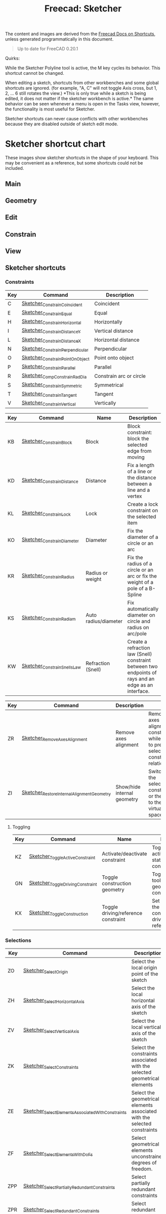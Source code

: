 :PROPERTIES:
:ID:       f862c053-4ebc-4e0b-a459-82dafd2b93d9
:END:
#+TITLE: Freecad: Sketcher
#+CATEGORY: slips
#+TAGS:

The content and images are derived from the [[https://wiki.freecad.org/Sandbox:Keyboard_Shortcuts][Freecad Docs on Shortcuts]], unless
generated programmatically in this document.

#+begin_quote
Up to date for FreeCAD 0.20.1
#+end_quote

Quirks:

While the Sketcher Polyline tool is active, the M key cycles its
behavior. This shortcut cannot be changed.

When editing a sketch, shortcuts from other workbenches and some global
shortcuts are ignored. (for example, "A, C" will not toggle Axis cross,
but 1, 2, ... 6 still rotates the view.) *This is only true while a
sketch is being edited, it does not matter if the sketcher workbench is
active.* The same behavior can be seen whenever a menu is open in the
Tasks view, however, the functionality is most useful for Sketcher.

Sketcher shortcuts can never cause conflicts with other workbenches
because they are disabled outside of sketch edit mode.

* Sketcher shortcut chart

These images show sketcher shortcuts in the shape of your keyboard. This
may be convenient as a reference, but some shortcuts could not be
included.

** Main

[[file:img/sketcher-main.png]]

** Geometry

[[file:img/sketcher-geometry.png]]

** Edit

[[file:img/sketcher-edit.png]]

** Constrain

[[file:img/sketcher-constrain.png]]

** View

[[file:img/sketcher-view.png]]

** Sketcher shortcuts

*** Constraints

| Key | Command                         | Description             |
|-----+---------------------------------+-------------------------|
| C   | [[https://wiki.freecad.org/Sketcher_ConstrainCoincident][Sketcher_ConstrainCoincident]]    | Coincident              |
| E   | [[https://wiki.freecad.org/Sketcher_ConstrainEqual][Sketcher_ConstrainEqual]]         | Equal                   |
| H   | [[https://wiki.freecad.org/Sketcher_ConstrainHorizontal][Sketcher_ConstrainHorizontal]]    | Horizontally            |
| I   | [[https://wiki.freecad.org/Sketcher_ConstrainDistanceY][Sketcher_ConstrainDistanceY]]     | Vertical distance       |
| L   | [[https://wiki.freecad.org/Sketcher_ConstrainDistanceX][Sketcher_ConstrainDistanceX]]     | Horizontal distance     |
| N   | [[https://wiki.freecad.org/Sketcher_ConstrainPerpendicular][Sketcher_ConstrainPerpendicular]] | Perpendicular           |
| O   | [[https://wiki.freecad.org/Sketcher_ConstrainPointOnObject][Sketcher_ConstrainPointOnObject]] | Point onto object       |
| P   | [[https://wiki.freecad.org/Sketcher_ConstrainParallel][Sketcher_ConstrainParallel]]      | Parallel                |
| R   | [[https://wiki.freecad.org/Sketcher_CompConstrainRadDia][Sketcher_CompConstrainRadDia]]    | Constrain arc or circle |
| S   | [[https://wiki.freecad.org/Sketcher_ConstrainSymmetric][Sketcher_ConstrainSymmetric]]     | Symmetrical             |
| T   | [[https://wiki.freecad.org/Sketcher_ConstrainTangent][Sketcher_ConstrainTangent]]       | Tangent                 |
| V   | [[https://wiki.freecad.org/Sketcher_ConstrainVertical][Sketcher_ConstrainVertical]]      | Vertically              |

|-----+-------------------------------------------+-----------------------------+-------------------------------------------------------------------------------------------------------|
| Key | Command                                   | Name                        | Description                                                                                           |
|-----+-------------------------------------------+-----------------------------+-------------------------------------------------------------------------------------------------------|
| KB  | [[https://wiki.freecad.org/Sketcher_ConstrainBlock][Sketcher_ConstrainBlock]]                   | Block                       | Block constraint: block the selected edge from moving                                                 |
| KD  | [[https://wiki.freecad.org/Sketcher_ConstrainDistance][Sketcher_ConstrainDistance]]                | Distance                    | Fix a length of a line or the distance between a line and a vertex                                    |
| KL  | [[https://wiki.freecad.org/Sketcher_ConstrainLock][Sketcher_ConstrainLock]]                    | Lock                        | Create a lock constraint on the selected item                                                         |
| KO  | [[https://wiki.freecad.org/Sketcher_ConstrainDiameter][Sketcher_ConstrainDiameter]]                | Diameter                    | Fix the diameter of a circle or an arc                                                                |
| KR  | [[https://wiki.freecad.org/Sketcher_ConstrainRadius][Sketcher_ConstrainRadius]]                  | Radius or weight            | Fix the radius of a circle or an arc or fix the weight of a pole of a B-Spline                        |
| KS  | [[https://wiki.freecad.org/Sketcher_ConstrainRadiam][Sketcher_ConstrainRadiam]]                  | Auto radius/diameter        | Fix automatically diameter on circle and radius on arc/pole                                           |
| KW  | [[https://wiki.freecad.org/Sketcher_ConstrainSnellsLaw][Sketcher_ConstrainSnellsLaw]]               | Refraction (Snell)          | Create a refraction law (Snell) constraint between two endpoints of rays and an edge as an interface. |


| Key | Command                                   | Description                 |                                                                                               |
|-----+-------------------------------------------+-----------------------------+-----------------------------------------------------------------------------------------------|
| ZR  | [[https://wiki.freecad.org/Sketcher_RemoveAxesAlignment][Sketcher_RemoveAxesAlignment]]              | Remove axes alignment       | Remove axes alignment constraint while trying to preserve selection's constraint relationship |
| ZI  | [[https://wiki.freecad.org/Sketcher_RestoreInternalAlignmentGeometry][Sketcher_RestoreInternalAlignmentGeometry]] | Show/hide internal geometry | Switches the selected constraints or the view to the other virtual space                      |

**** Toggling

| Key | Command                          | Name                                | Description                                                                  |
|-----+----------------------------------+-------------------------------------+------------------------------------------------------------------------------|
| KZ  | [[https://wiki.freecad.org/Sketcher_ToggleActiveConstraint][Sketcher_ToggleActiveConstraint]]  | Activate/deactivate constraint      | Toggles activate/deactivate state for selected constraints                   |
| GN  | [[https://wiki.freecad.org/Sketcher_ToggleDrivingConstraint][Sketcher_ToggleDrivingConstraint]] | Toggle construction geometry        | Toggles the toolbar or selected geometry to/from construction mode           |
| KX  | [[https://wiki.freecad.org/Sketcher_ToggleConstruction][Sketcher_ToggleConstruction]]      | Toggle driving/reference constraint | Set the toolbar, or the selected constraints, into driving or reference mode |

*** Selections

| Key | Command                                          | Description                                                              |
|-----+--------------------------------------------------+--------------------------------------------------------------------------|
| ZO  | [[https://wiki.freecad.org/Sketcher_SelectOrigin][Sketcher_SelectOrigin]]                            | Select the local origin point of the sketch                              |
| ZH  | [[https://wiki.freecad.org/Sketcher_SelectHorizontalAxis][Sketcher_SelectHorizontalAxis]]                    | Select the local horizontal axis of the sketch                           |
| ZV  | [[https://wiki.freecad.org/Sketcher_SelectVerticalAxis][Sketcher_SelectVerticalAxis]]                      | Select the local vertical axis of the sketch                             |
|-----+--------------------------------------------------+--------------------------------------------------------------------------|
| ZK  | [[https://wiki.freecad.org/Sketcher_SelectConstraints][Sketcher_SelectConstraints]]                       | Select the constraints associated with the selected geometrical elements |
| ZE  | [[https://wiki.freecad.org/Sketcher_SelectElementsAssociatedWithConstraints][Sketcher_SelectElementsAssociatedWithConstraints]] | Select the geometrical elements associated with the selected constraints |
| ZF  | [[https://wiki.freecad.org/Sketcher_SelectElementsWithDoFs][Sketcher_SelectElementsWithDoFs]]                  | Select geometrical elements unconstrained degrees of freedom.            |
|-----+--------------------------------------------------+--------------------------------------------------------------------------|
| ZPP | [[https://wiki.freecad.org/index.php?title=Sketcher_SelectPartiallyRedundantConstraints&action=edit&redlink=1][Sketcher_SelectPartiallyRedundantConstraints]]     | Select partially redundant constraints                                   |
| ZPR | [[https://wiki.freecad.org/Sketcher_SelectRedundantConstraints][Sketcher_SelectRedundantConstraints]]              | Select redundant constraints                                             |
|-----+--------------------------------------------------+--------------------------------------------------------------------------|
| ZPC | [[https://wiki.freecad.org/Sketcher_SelectConflictingConstraints][Sketcher_SelectConflictingConstraints]]            | Select Conflicting Constraints                                           |
| ZPM | [[https://wiki.freecad.org/index.php?title=Sketcher_SelectMalformedConstraints&action=edit&redlink=1][Sketcher_SelectMalformedConstraints]]              | Select malformed constraints                                             |

*** Create

Basics

| Key | Command                         | Description                                              |
|-----+---------------------------------+----------------------------------------------------------|
| GY  | [[https://wiki.freecad.org/Sketcher_CreatePoint][Sketcher_CreatePoint]]            | Create a point in the sketch                             |
| GL  | [[https://wiki.freecad.org/Sketcher_CreateLine][Sketcher_CreateLine]]             | Create a line in the sketch                              |
| GM  | [[https://wiki.freecad.org/Sketcher_CreatePolyline][Sketcher_CreatePolyline]]         | Create a polyline in the sketch. 'M' Key cycles behavior |
| GR  | [[https://wiki.freecad.org/Sketcher_CreateRectangle][Sketcher_CreateRectangle]]        | Create a rectangle in the sketch                         |
| GO  | [[https://wiki.freecad.org/Sketcher_CreateOblong][Sketcher_CreateOblong]]           | Create a rounded rectangle in the sketch                 |
| GV  | [[https://wiki.freecad.org/Sketcher_CreateRectangle_Center][Sketcher_CreateRectangle_Center]] | Create a centered rectangle in the sketch                |

Circles, Ellipses and Arcs


| Key | Command                         | Description                                               |
|-----+---------------------------------+-----------------------------------------------------------|
| G   | [[https://wiki.freecad.org/Sketcher_CreateCircle][Sketcher_CreateCircle]]           | Create a circle in the sketch                             |
| G3C | [[https://wiki.freecad.org/Sketcher_Create3PointCircle][Sketcher_Create3PointCircle]]     | Create a circle by 3 perimeter points                     |
| GS  | [[https://wiki.freecad.org/Sketcher_CreateSlot][Sketcher_CreateSlot]]             | Create a slot in the sketch                               |
| G3A | [[https://wiki.freecad.org/Sketcher_Create3PointArc][Sketcher_Create3PointArc]]        | Create an arc by its end points and a point along the arc |
| GA  | [[https://wiki.freecad.org/Sketcher_CreateArc][Sketcher_CreateArc]]              | Create an arc by its center and by its end points         |
| GEA | [[https://wiki.freecad.org/Sketcher_CreateArcOfEllipse][Sketcher_CreateArcOfEllipse]]     | Create an arc of ellipse in the sketch                    |
| GH  | [[https://wiki.freecad.org/Sketcher_CreateArcOfHyperbola][Sketcher_CreateArcOfHyperbola]]   | Create an arc of hyperbola in the sketch                  |
| GJ  | [[https://wiki.freecad.org/Sketcher_CreateArcOfParabola][Sketcher_CreateArcOfParabola]]    | Create an arc of parabola in the sketch                   |
| G3E | [[https://wiki.freecad.org/Sketcher_CreateEllipseBy3Points][Sketcher_CreateEllipseBy3Points]] | Create an ellipse by 3 points in the sketch               |
| GEE | [[https://wiki.freecad.org/Sketcher_CreateEllipseByCenter][Sketcher_CreateEllipseByCenter]]  | Create an ellipse by center in the sketch                 |

Fillets

| Key | Command                    | Description                                                   |
|-----+----------------------------+---------------------------------------------------------------|
| GFF | [[https://wiki.freecad.org/Sketcher_CreateFillet][Sketcher_CreateFillet]]      | Create a fillet between two lines or at a coincident point    |
| GFP | [[https://wiki.freecad.org/Sketcher_CreatePointFillet][Sketcher_CreatePointFillet]] | Fillet that preserves intersection point and most constraints |

B-Spline

| Key | Command                        | Description                                                  |
|-----+--------------------------------+--------------------------------------------------------------|
| GBP | [[https://wiki.freecad.org/Sketcher_CreatePeriodicBSpline][Sketcher_CreatePeriodicBSpline]] | Create a periodic B-spline via control points in the sketch. |
| GBB | [[https://wiki.freecad.org/Sketcher_CreateBSpline][Sketcher_CreateBSpline]]         | Create a B-spline via control points in the sketch.          |

Equilateral Polygons

| Key | Command                       | Description                                  |
|-----+-------------------------------+----------------------------------------------|
| GPR | [[https://wiki.freecad.org/Sketcher_CreateRegularPolygon][Sketcher_CreateRegularPolygon]] | Create a regular polygon in the sketch       |
| GP3 | [[https://wiki.freecad.org/Sketcher_CreateTriangle][Sketcher_CreateTriangle]]       | Create an equilateral triangle in the sketch |
| GP4 | [[https://wiki.freecad.org/Sketcher_CreateSquare][Sketcher_CreateSquare]]         | Create a square in the sketch                |
| GP5 | [[https://wiki.freecad.org/Sketcher_CreatePentagon][Sketcher_CreatePentagon]]       | Create a pentagon in the sketch              |
| GP6 | [[https://wiki.freecad.org/Sketcher_CreateHexagon][Sketcher_CreateHexagon]]        | Create a hexagon in the sketch               |
| GP7 | [[https://wiki.freecad.org/Sketcher_CreateHeptagon][Sketcher_CreateHeptagon]]       | Create a heptagon in the sketch              |
| GP8 | [[https://wiki.freecad.org/Sketcher_CreateOctagon][Sketcher_CreateOctagon]]        | Create an octagon in the sketch              |


*** Other Sketcher Shortcuts

| Key | Command                           | Description                                                                                     |
|-----+-----------------------------------+-------------------------------------------------------------------------------------------------|
| GW  | [[https://wiki.freecad.org/Sketcher_CarbonCopy][Sketcher_CarbonCopy]]               | Copies the geometry of another sketch                                                           |
| ZL  | [[https://wiki.freecad.org/Sketcher_Clone][Sketcher_Clone]]                    | Creates a clone of the geometry taking as reference the last selected point                     |
| GPP | [[https://wiki.freecad.org/Sketcher_CompCreateRegularPolygon][Sketcher_CompCreateRegularPolygon]] | Create a regular polygon in the sketcher                                                        |
| KA  | [[https://wiki.freecad.org/Sketcher_ConstrainAngle][Sketcher_ConstrainAngle]]           | Fix the angle of a line or the angle between two lines                                          |
| ZC  | [[https://wiki.freecad.org/Sketcher_Copy][Sketcher_Copy]]                     | Creates a simple copy of the geometry taking as reference the last selected point               |
| GQ  | [[https://wiki.freecad.org/Sketcher_Extend][Sketcher_Extend]]                   | Extend an edge with respect to the picked position                                              |
| GX  | [[https://wiki.freecad.org/Sketcher_External][Sketcher_External]]                 | Create an edge linked to an external geometry                                                   |
| ZM  | [[https://wiki.freecad.org/Sketcher_Move][Sketcher_Move]]                     | Moves the geometry taking as reference the last selected point                                  |
| ZA  | [[https://wiki.freecad.org/Sketcher_RectangularArray][Sketcher_RectangularArray]]         | Creates a rectangular array pattern of the geometry taking as reference the last selected point |
| GZ  | [[https://wiki.freecad.org/Sketcher_Split][Sketcher_Split]]                    | Show all internal geometry or hide unused internal geometry                                     |
| ZZ  | [[https://wiki.freecad.org/Sketcher_SwitchVirtualSpace][Sketcher_SwitchVirtualSpace]]       | Splits an edge into two while preserving constraints                                            |
| ZS  | [[https://wiki.freecad.org/Sketcher_Symmetry][Sketcher_Symmetry]]                 | Creates symmetric geometry with respect to the last selected line or point                      |
| GT  | [[https://wiki.freecad.org/Sketcher_Trimming][Sketcher_Trimming]]                 | Trim an edge with respect to the picked position                                                |
| QS  | [[https://wiki.freecad.org/Sketcher_ViewSection][Sketcher_ViewSection]]              | When in edit mode, switch between section view and full view.                                   |
| QP  | [[https://wiki.freecad.org/Sketcher_ViewSketch][Sketcher_ViewSketch]]               | When in edit mode, set the camera orientation perpendicular to the sketch plane.                |

*** Unmapped Commands

**** Operate on Sketch

| Command                   | Description                                                                                                                                                                   |
|---------------------------+-------------------------------------------------------------------------------------------------------------------------------------------------------------------------------|
| [[https://wiki.freecad.org/Sketcher_EditSketch][Sketcher_EditSketch]]       | Edit the selected sketch                                                                                                                                                      |
| [[https://wiki.freecad.org/Sketcher_LeaveSketch][Sketcher_LeaveSketch]]      | Finish editing the active sketch                                                                                                                                              |
| [[https://wiki.freecad.org/Sketcher_MapSketch][Sketcher_MapSketch]]        | Set the 'Support' of a sketch. First select the supporting geometry, for example, a face or an edge of a solid object, then call this command, then choose the desired sketch |
| [[https://wiki.freecad.org/Sketcher_MergeSketches][Sketcher_MergeSketches]]    | Create a new sketch from merging two or more selected sketches.                                                                                                               |
| [[https://wiki.freecad.org/Sketcher_MirrorSketch][Sketcher_MirrorSketch]]     | Create a new mirrored sketch for each selected sketch by using the X or Y axes, or the origin point, as mirroring reference.                                                  |
| [[https://wiki.freecad.org/Sketcher_NewSketch][Sketcher_NewSketch]]        | Create a new sketch                                                                                                                                                           |
| [[https://wiki.freecad.org/index.php?title=Sketcher_ProfilesHexagon1&action=edit&redlink=1][Sketcher_ProfilesHexagon1]] | Creates a hexagonal profile in the sketch                                                                                                                                     |
| [[https://wiki.freecad.org/Sketcher_ReorientSketch][Sketcher_ReorientSketch]]   | Place the selected sketch on one of the global coordinate planes. This will clear the 'Support' property, if any.                                                             |
| [[https://wiki.freecad.org/Sketcher_StopOperation][Sketcher_StopOperation]]    | When in edit mode, stop the active operation (drawing, constraining, etc.).                                                                                                   |
| [[https://wiki.freecad.org/Sketcher_ValidateSketch][Sketcher_ValidateSketch]]   | Validate a sketch by looking at missing coincidences, invalid constraints, degenerated geometry, etc.                                                                         |

**** Create

| Command                       | Description                                                                 |
|-------------------------------+-----------------------------------------------------------------------------|
| [[https://wiki.freecad.org/index.php?title=Sketcher_CompCopy&action=edit&redlink=1][Sketcher_CompCopy]]             | Creates a clone of the geometry taking as reference the last selected point |
| [[https://wiki.freecad.org/Sketcher_CompCreateArc][Sketcher_CompCreateArc]]        | Create an arc in the sketcher                                               |
| [[https://wiki.freecad.org/Sketcher_CompCreateBSpline][Sketcher_CompCreateBSpline]]    | Create a B-spline in the sketch                                             |
| [[https://wiki.freecad.org/Sketcher_CompCreateCircle][Sketcher_CompCreateCircle]]     | Create a circle in the sketcher                                             |
| [[https://wiki.freecad.org/Sketcher_CompCreateConic][Sketcher_CompCreateConic]]      | Create a conic in the sketch                                                |
| [[https://wiki.freecad.org/Sketcher_CompCreateFillets][Sketcher_CompCreateFillets]]    | Create a fillet between two lines                                           |
| [[https://wiki.freecad.org/Sketcher_CompCreateRectangles][Sketcher_CompCreateRectangles]] | Creates a rectangle in the sketch                                           |


**** Delete

| Command                       | Description                                                                                        |
|-------------------------------+----------------------------------------------------------------------------------------------------|
| [[https://wiki.freecad.org/Sketcher_DeleteAllConstraints][Sketcher_DeleteAllConstraints]] | Delete all constraints in the sketch                                                               |
| [[https://wiki.freecad.org/Sketcher_DeleteAllGeometry][Sketcher_DeleteAllGeometry]]    | Delete all geometry and constraints in the current sketch, with the exception of external geometry |

**** B-Spline

| Command                                         | Name                                    | Description                                                                             |
|-------------------------------------------------+-----------------------------------------+-----------------------------------------------------------------------------------------|
| [[https://wiki.freecad.org/Sketcher_BSplineComb][Sketcher_BSplineComb]]                            | Show/hide B-spline curvature comb       | Switches between showing and hiding the curvature comb for all B-splines                |
| [[https://wiki.freecad.org/index.php?title=Sketcher_BSplineConvertToNURBS&action=edit&redlink=1][Sketcher_BSplineConvertToNURBS]]                  | Convert geometry to B-spline            | Converts the selected geometry to a B-spline                                            |
| [[https://wiki.freecad.org/Sketcher_BSplineDecreaseDegree][Sketcher_BSplineDecreaseDegree]]                  | Decrease B-spline degree                | Decreases the degree of the B-spline                                                    |
| [[https://wiki.freecad.org/Sketcher_BSplineDecreaseKnotMultiplicity][Sketcher_BSplineDecreaseKnotMultiplicity]]        | Decrease knot multiplicity              | Decreases the multiplicity of the selected knot of a B-spline                           |
| [[https://wiki.freecad.org/Sketcher_BSplineDegree][Sketcher_BSplineDegree]]                          | Show/hide B-spline degree               | Switches between showing and hiding the degree for all B-splines                        |
| [[https://wiki.freecad.org/Sketcher_BSplineIncreaseDegree][Sketcher_BSplineIncreaseDegree]]                  | Increase B-spline degree                | Increases the degree of the B-spline                                                    |
| [[https://wiki.freecad.org/Sketcher_BSplineIncreaseKnotMultiplicity][Sketcher_BSplineIncreaseKnotMultiplicity]]        | Increase knot multiplicity              | Increases the multiplicity of the selected knot of a B-spline                           |
| [[https://wiki.freecad.org/Sketcher_BSplineInsertKnot][Sketcher_BSplineInsertKnot]]                      | Insert knot                             | Inserts knot at parameter. If knot exists at that parameter, increment its multiplicity |
| [[https://wiki.freecad.org/Sketcher_BSplineKnotMultiplicity][Sketcher_BSplineKnotMultiplicity]]                | Show/hide B-spline knot multiplicity    | Switches between showing and hiding the knot multiplicity for all B-splines             |
| [[https://wiki.freecad.org/Sketcher_BSplinePoleWeight][Sketcher_BSplinePoleWeight]]                      | Show/hide B-spline control point weight | Switches between showing and hiding the control point weight for all B-splines          |
| [[https://wiki.freecad.org/Sketcher_BSplinePolygon][Sketcher_BSplinePolygon]]                         | Show/hide B-spline control polygon      | Switches between showing and hiding the control polygons for all B-splines              |
| [[https://wiki.freecad.org/index.php?title=Sketcher_CompBSplineShowHideGeometryInformation&action=edit&redlink=1][Sketcher_CompBSplineShowHideGeometryInformation]] | Show/hide B-spline information layer    | Show/hide B-spline information layer                                                    |
| [[https://wiki.freecad.org/index.php?title=Sketcher_CompModifyKnotMultiplicity&action=edit&redlink=1][Sketcher_CompModifyKnotMultiplicity]]             | Modify knot multiplicity                | Modifies the multiplicity of the selected knot of a B-spline                            |



* Roam
+ [[id:8df9a1d3-798f-4f89-a355-a0eb0c22b321][FreeCAD]]
